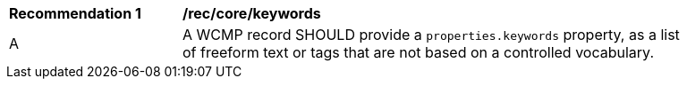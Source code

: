 [[rec_core_keywords]]
[width="90%",cols="2,6a"]
|===
^|*Recommendation {counter:rec-id}* |*/rec/core/keywords*
^|A |A WCMP record SHOULD provide a `+properties.keywords+` property, as a list of freeform text or tags that are not based on a controlled vocabulary.
|===
//rec2